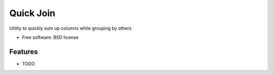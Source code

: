 ===============================
Quick Join
===============================

.. image:: https://img.shields.io/pypi/v/pyquicksum.svg
        :target: https://pypi.python.org/pypi/pyquicksum


Utility to quickly sum up columns while grouping by others

* Free software: BSD license

Features
--------

* TODO

